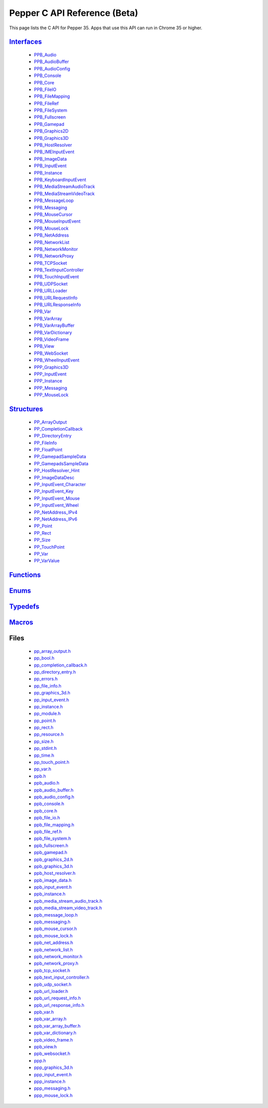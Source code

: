 .. _pepper_beta_c_index:

.. DO NOT EDIT! This document is auto-generated by doxygen/rst_index.py.

##########################################
Pepper C API Reference (Beta)
##########################################

This page lists the C API for Pepper 35. Apps that use this API can
run in Chrome 35 or higher.

`Interfaces <group___interfaces.html>`_
=======================================
  * `PPB_Audio <struct_p_p_b___audio__1__1.html>`_

  * `PPB_AudioBuffer <struct_p_p_b___audio_buffer__0__1.html>`_

  * `PPB_AudioConfig <struct_p_p_b___audio_config__1__1.html>`_

  * `PPB_Console <struct_p_p_b___console__1__0.html>`_

  * `PPB_Core <struct_p_p_b___core__1__0.html>`_

  * `PPB_FileIO <struct_p_p_b___file_i_o__1__1.html>`_

  * `PPB_FileMapping <struct_p_p_b___file_mapping__0__1.html>`_

  * `PPB_FileRef <struct_p_p_b___file_ref__1__2.html>`_

  * `PPB_FileSystem <struct_p_p_b___file_system__1__0.html>`_

  * `PPB_Fullscreen <struct_p_p_b___fullscreen__1__0.html>`_

  * `PPB_Gamepad <struct_p_p_b___gamepad__1__0.html>`_

  * `PPB_Graphics2D <struct_p_p_b___graphics2_d__1__1.html>`_

  * `PPB_Graphics3D <struct_p_p_b___graphics3_d__1__0.html>`_

  * `PPB_HostResolver <struct_p_p_b___host_resolver__1__0.html>`_

  * `PPB_IMEInputEvent <struct_p_p_b___i_m_e_input_event__1__0.html>`_

  * `PPB_ImageData <struct_p_p_b___image_data__1__0.html>`_

  * `PPB_InputEvent <struct_p_p_b___input_event__1__0.html>`_

  * `PPB_Instance <struct_p_p_b___instance__1__0.html>`_

  * `PPB_KeyboardInputEvent <struct_p_p_b___keyboard_input_event__1__2.html>`_

  * `PPB_MediaStreamAudioTrack <struct_p_p_b___media_stream_audio_track__0__1.html>`_

  * `PPB_MediaStreamVideoTrack <struct_p_p_b___media_stream_video_track__0__1.html>`_

  * `PPB_MessageLoop <struct_p_p_b___message_loop__1__0.html>`_

  * `PPB_Messaging <struct_p_p_b___messaging__1__0.html>`_

  * `PPB_MouseCursor <struct_p_p_b___mouse_cursor__1__0.html>`_

  * `PPB_MouseInputEvent <struct_p_p_b___mouse_input_event__1__1.html>`_

  * `PPB_MouseLock <struct_p_p_b___mouse_lock__1__0.html>`_

  * `PPB_NetAddress <struct_p_p_b___net_address__1__0.html>`_

  * `PPB_NetworkList <struct_p_p_b___network_list__1__0.html>`_

  * `PPB_NetworkMonitor <struct_p_p_b___network_monitor__1__0.html>`_

  * `PPB_NetworkProxy <struct_p_p_b___network_proxy__1__0.html>`_

  * `PPB_TCPSocket <struct_p_p_b___t_c_p_socket__1__1.html>`_

  * `PPB_TextInputController <struct_p_p_b___text_input_controller__1__0.html>`_

  * `PPB_TouchInputEvent <struct_p_p_b___touch_input_event__1__0.html>`_

  * `PPB_UDPSocket <struct_p_p_b___u_d_p_socket__1__0.html>`_

  * `PPB_URLLoader <struct_p_p_b___u_r_l_loader__1__0.html>`_

  * `PPB_URLRequestInfo <struct_p_p_b___u_r_l_request_info__1__0.html>`_

  * `PPB_URLResponseInfo <struct_p_p_b___u_r_l_response_info__1__0.html>`_

  * `PPB_Var <struct_p_p_b___var__1__2.html>`_

  * `PPB_VarArray <struct_p_p_b___var_array__1__0.html>`_

  * `PPB_VarArrayBuffer <struct_p_p_b___var_array_buffer__1__0.html>`_

  * `PPB_VarDictionary <struct_p_p_b___var_dictionary__1__0.html>`_

  * `PPB_VideoFrame <struct_p_p_b___video_frame__0__1.html>`_

  * `PPB_View <struct_p_p_b___view__1__1.html>`_

  * `PPB_WebSocket <struct_p_p_b___web_socket__1__0.html>`_

  * `PPB_WheelInputEvent <struct_p_p_b___wheel_input_event__1__0.html>`_

  * `PPP_Graphics3D <struct_p_p_p___graphics3_d__1__0.html>`_

  * `PPP_InputEvent <struct_p_p_p___input_event__0__1.html>`_

  * `PPP_Instance <struct_p_p_p___instance__1__1.html>`_

  * `PPP_Messaging <struct_p_p_p___messaging__1__0.html>`_

  * `PPP_MouseLock <struct_p_p_p___mouse_lock__1__0.html>`_


`Structures <group___structs.html>`_
====================================
  * `PP_ArrayOutput <struct_p_p___array_output.html>`_

  * `PP_CompletionCallback <struct_p_p___completion_callback.html>`_

  * `PP_DirectoryEntry <struct_p_p___directory_entry.html>`_

  * `PP_FileInfo <struct_p_p___file_info.html>`_

  * `PP_FloatPoint <struct_p_p___float_point.html>`_

  * `PP_GamepadSampleData <struct_p_p___gamepad_sample_data.html>`_

  * `PP_GamepadsSampleData <struct_p_p___gamepads_sample_data.html>`_

  * `PP_HostResolver_Hint <struct_p_p___host_resolver___hint.html>`_

  * `PP_ImageDataDesc <struct_p_p___image_data_desc.html>`_

  * `PP_InputEvent_Character <struct_p_p___input_event___character.html>`_

  * `PP_InputEvent_Key <struct_p_p___input_event___key.html>`_

  * `PP_InputEvent_Mouse <struct_p_p___input_event___mouse.html>`_

  * `PP_InputEvent_Wheel <struct_p_p___input_event___wheel.html>`_

  * `PP_NetAddress_IPv4 <struct_p_p___net_address___i_pv4.html>`_

  * `PP_NetAddress_IPv6 <struct_p_p___net_address___i_pv6.html>`_

  * `PP_Point <struct_p_p___point.html>`_

  * `PP_Rect <struct_p_p___rect.html>`_

  * `PP_Size <struct_p_p___size.html>`_

  * `PP_TouchPoint <struct_p_p___touch_point.html>`_

  * `PP_Var <struct_p_p___var.html>`_

  * `PP_VarValue <union_p_p___var_value.html>`_


`Functions <group___functions.html>`_
=====================================

`Enums <group___enums.html>`_
=============================

`Typedefs <group___typedefs.html>`_
===================================

`Macros <globals_defs.html>`_
=============================

Files
=====
  * `pp_array_output.h <pp__array__output_8h.html>`_

  * `pp_bool.h <pp__bool_8h.html>`_

  * `pp_completion_callback.h <pp__completion__callback_8h.html>`_

  * `pp_directory_entry.h <pp__directory__entry_8h.html>`_

  * `pp_errors.h <pp__errors_8h.html>`_

  * `pp_file_info.h <pp__file__info_8h.html>`_

  * `pp_graphics_3d.h <pp__graphics__3d_8h.html>`_

  * `pp_input_event.h <pp__input__event_8h.html>`_

  * `pp_instance.h <pp__instance_8h.html>`_

  * `pp_module.h <pp__module_8h.html>`_

  * `pp_point.h <pp__point_8h.html>`_

  * `pp_rect.h <pp__rect_8h.html>`_

  * `pp_resource.h <pp__resource_8h.html>`_

  * `pp_size.h <pp__size_8h.html>`_

  * `pp_stdint.h <pp__stdint_8h.html>`_

  * `pp_time.h <pp__time_8h.html>`_

  * `pp_touch_point.h <pp__touch__point_8h.html>`_

  * `pp_var.h <pp__var_8h.html>`_

  * `ppb.h <ppb_8h.html>`_

  * `ppb_audio.h <ppb__audio_8h.html>`_

  * `ppb_audio_buffer.h <ppb__audio__buffer_8h.html>`_

  * `ppb_audio_config.h <ppb__audio__config_8h.html>`_

  * `ppb_console.h <ppb__console_8h.html>`_

  * `ppb_core.h <ppb__core_8h.html>`_

  * `ppb_file_io.h <ppb__file__io_8h.html>`_

  * `ppb_file_mapping.h <ppb__file__mapping_8h.html>`_

  * `ppb_file_ref.h <ppb__file__ref_8h.html>`_

  * `ppb_file_system.h <ppb__file__system_8h.html>`_

  * `ppb_fullscreen.h <ppb__fullscreen_8h.html>`_

  * `ppb_gamepad.h <ppb__gamepad_8h.html>`_

  * `ppb_graphics_2d.h <ppb__graphics__2d_8h.html>`_

  * `ppb_graphics_3d.h <ppb__graphics__3d_8h.html>`_

  * `ppb_host_resolver.h <ppb__host__resolver_8h.html>`_

  * `ppb_image_data.h <ppb__image__data_8h.html>`_

  * `ppb_input_event.h <ppb__input__event_8h.html>`_

  * `ppb_instance.h <ppb__instance_8h.html>`_

  * `ppb_media_stream_audio_track.h <ppb__media__stream__audio__track_8h.html>`_

  * `ppb_media_stream_video_track.h <ppb__media__stream__video__track_8h.html>`_

  * `ppb_message_loop.h <ppb__message__loop_8h.html>`_

  * `ppb_messaging.h <ppb__messaging_8h.html>`_

  * `ppb_mouse_cursor.h <ppb__mouse__cursor_8h.html>`_

  * `ppb_mouse_lock.h <ppb__mouse__lock_8h.html>`_

  * `ppb_net_address.h <ppb__net__address_8h.html>`_

  * `ppb_network_list.h <ppb__network__list_8h.html>`_

  * `ppb_network_monitor.h <ppb__network__monitor_8h.html>`_

  * `ppb_network_proxy.h <ppb__network__proxy_8h.html>`_

  * `ppb_tcp_socket.h <ppb__tcp__socket_8h.html>`_

  * `ppb_text_input_controller.h <ppb__text__input__controller_8h.html>`_

  * `ppb_udp_socket.h <ppb__udp__socket_8h.html>`_

  * `ppb_url_loader.h <ppb__url__loader_8h.html>`_

  * `ppb_url_request_info.h <ppb__url__request__info_8h.html>`_

  * `ppb_url_response_info.h <ppb__url__response__info_8h.html>`_

  * `ppb_var.h <ppb__var_8h.html>`_

  * `ppb_var_array.h <ppb__var__array_8h.html>`_

  * `ppb_var_array_buffer.h <ppb__var__array__buffer_8h.html>`_

  * `ppb_var_dictionary.h <ppb__var__dictionary_8h.html>`_

  * `ppb_video_frame.h <ppb__video__frame_8h.html>`_

  * `ppb_view.h <ppb__view_8h.html>`_

  * `ppb_websocket.h <ppb__websocket_8h.html>`_

  * `ppp.h <ppp_8h.html>`_

  * `ppp_graphics_3d.h <ppp__graphics__3d_8h.html>`_

  * `ppp_input_event.h <ppp__input__event_8h.html>`_

  * `ppp_instance.h <ppp__instance_8h.html>`_

  * `ppp_messaging.h <ppp__messaging_8h.html>`_

  * `ppp_mouse_lock.h <ppp__mouse__lock_8h.html>`_

